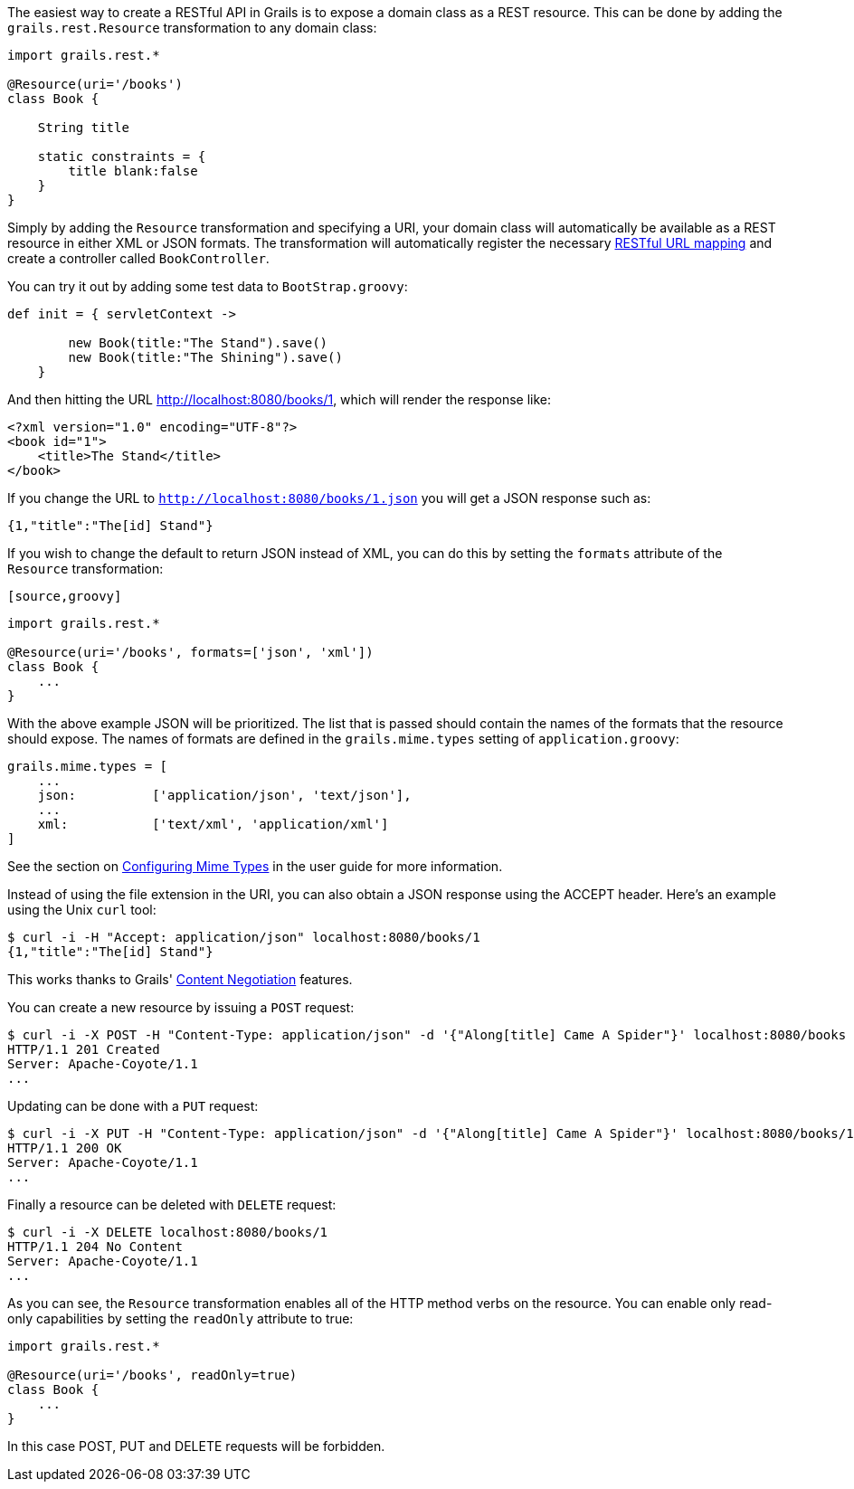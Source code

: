 The easiest way to create a RESTful API in Grails is to expose a domain class as a REST resource. This can be done by adding the `grails.rest.Resource` transformation to any domain class:

[source,groovy]
----
import grails.rest.*

@Resource(uri='/books')
class Book {

    String title

    static constraints = {
        title blank:false
    }
}
----

Simply by adding the `Resource` transformation and specifying a URI, your domain class will automatically be available as a REST resource in either XML or JSON formats. The transformation will automatically register the necessary <<restfulMappings,RESTful URL mapping>> and create a controller called `BookController`.

You can try it out by adding some test data to `BootStrap.groovy`:

[source,groovy]
----
def init = { servletContext ->

        new Book(title:"The Stand").save()
        new Book(title:"The Shining").save()
    }
----

And then hitting the URL http://localhost:8080/books/1, which will render the response like:

[source,groovy]
----
<?xml version="1.0" encoding="UTF-8"?>
<book id="1">
    <title>The Stand</title>
</book>
----

If you change the URL to `http://localhost:8080/books/1.json` you will get a JSON response such as:


[source,groovy]
----
{1,"title":"The[id] Stand"}
----

If you wish to change the default to return JSON instead of XML, you can do this by setting the `formats` attribute of the `Resource` transformation:

 [source,groovy]
----
import grails.rest.*

@Resource(uri='/books', formats=['json', 'xml'])
class Book {
    ...
}
----

With the above example JSON will be prioritized. The list that is passed should contain the names of the formats that the resource should expose. The names of formats are defined in the `grails.mime.types` setting of `application.groovy`:

[source,groovy]
----
grails.mime.types = [
    ...
    json:          ['application/json', 'text/json'],
    ...
    xml:           ['text/xml', 'application/xml']
]
----

See the section on <<contentNegotiation,Configuring Mime Types>> in the user guide for more information.

Instead of using the file extension in the URI, you can also obtain a JSON response using the ACCEPT header. Here's an example using the Unix `curl` tool:

[source,groovy]
----
$ curl -i -H "Accept: application/json" localhost:8080/books/1
{1,"title":"The[id] Stand"}
----

This works thanks to Grails' link:theWebLayer.html#contentNegotiation[Content Negotiation] features.

You can create a new resource by issuing a `POST` request:

[source,groovy]
----
$ curl -i -X POST -H "Content-Type: application/json" -d '{"Along[title] Came A Spider"}' localhost:8080/books
HTTP/1.1 201 Created
Server: Apache-Coyote/1.1
...
----

Updating can be done with a `PUT` request:

[source,groovy]
----
$ curl -i -X PUT -H "Content-Type: application/json" -d '{"Along[title] Came A Spider"}' localhost:8080/books/1
HTTP/1.1 200 OK
Server: Apache-Coyote/1.1
...
----

Finally a resource can be deleted with `DELETE` request:

[source,groovy]
----
$ curl -i -X DELETE localhost:8080/books/1
HTTP/1.1 204 No Content
Server: Apache-Coyote/1.1
...
----

As you can see, the `Resource` transformation enables all of the HTTP method verbs on the resource. You can enable only read-only capabilities by setting the `readOnly` attribute to true:

[source,groovy]
----
import grails.rest.*

@Resource(uri='/books', readOnly=true)
class Book {
    ...
}
----

In this case POST, PUT and DELETE requests will be forbidden.
